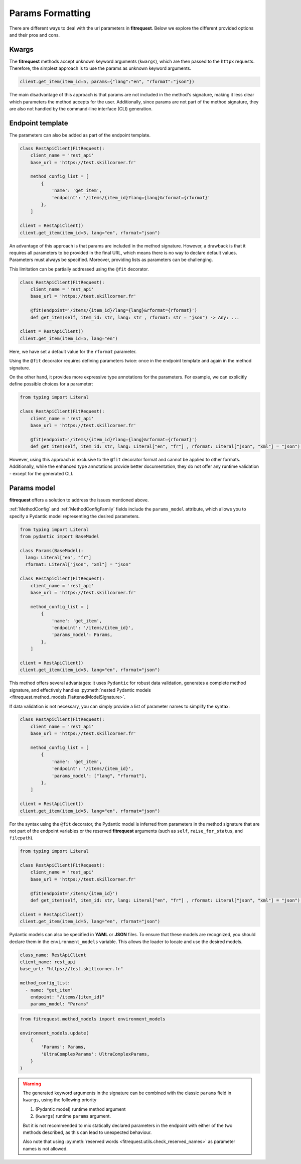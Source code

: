 Params Formatting
=================

There are different ways to deal with the url parameters in **fitrequest**.
Below we explore the different provided options and their pros and cons.


Kwargs
------

The **fitrequest** methods accept unknown keyword arguments (``kwargs``),
which are then passed to the ``httpx`` requests.
Therefore, the simplest approach is to use the params as unknown keyword arguments.

.. code-block:: python

  client.get_item(item_id=5, params={"lang":"en", "rformat":"json"})


The main disadvantage of this approach is that params are not included in the method's signature,
making it less clear which parameters the method accepts for the user.
Additionally, since params are not part of the method signature,
they are also not handled by the command-line interface (CLI) generation.


Endpoint template
-----------------

The parameters can also be added as part of the endpoint template.

.. code-block:: python

  class RestApiClient(FitRequest):
      client_name = 'rest_api'
      base_url = 'https://test.skillcorner.fr'

      method_config_list = [
          {
              'name': 'get_item',
              'endpoint': '/items/{item_id}?lang={lang}&rformat={rformat}'
          },
      ]

  client = RestApiClient()
  client.get_item(item_id=5, lang="en", rformat="json")


An advantage of this approach is that params are included in the method signature.
However, a drawback is that it requires all parameters to be provided in the final URL,
which means there is no way to declare default values. Parameters must always be specified.
Moreover, providing lists as parameters can be challenging.

This limitation can be partially addressed using the ``@fit`` decorator.


.. code-block:: python

  class RestApiClient(FitRequest):
      client_name = 'rest_api'
      base_url = 'https://test.skillcorner.fr'

      @fit(endpoint='/items/{item_id}?lang={lang}&rformat={rformat}')
      def get_item(self, item_id: str, lang: str , rformat: str = "json") -> Any: ...

  client = RestApiClient()
  client.get_item(item_id=5, lang="en")


Here, we have set a default value for the ``rformat`` parameter.

Using the ``@fit`` decorator requires defining parameters twice:
once in the endpoint template and again in the method signature.

On the other hand, it provides more expressive type annotations for the parameters.
For example, we can explicitly define possible choices for a parameter:


.. code-block:: python

  from typing import Literal

  class RestApiClient(FitRequest):
      client_name = 'rest_api'
      base_url = 'https://test.skillcorner.fr'

      @fit(endpoint='/items/{item_id}?lang={lang}&rformat={rformat}')
      def get_item(self, item_id: str, lang: Literal["en", "fr"] , rformat: Literal["json", "xml"] = "json") -> Any: ...


However, using this approach is exclusive to the ``@fit`` decorator format and cannot be applied to other formats.
Additionally, while the enhanced type annotations provide better documentation,
they do not offer any runtime validation - except for the generated CLI.


Params model
------------

**fitrequest** offers a solution to address the issues mentioned above.

:ref:`MethodConfig` and :ref:`MethodConfigFamily` fields include the ``params_model`` attribute,
which allows you to specify a Pydantic model representing the desired parameters.


.. code-block:: python

  from typing import Literal
  from pydantic import BaseModel

  class Params(BaseModel):
    lang: Literal["en", "fr"]
    rformat: Literal["json", "xml"] = "json"

  class RestApiClient(FitRequest):
      client_name = 'rest_api'
      base_url = 'https://test.skillcorner.fr'

      method_config_list = [
          {
              'name': 'get_item',
              'endpoint': '/items/{item_id}',
              'params_model': Params,
          },
      ]

  client = RestApiClient()
  client.get_item(item_id=5, lang="en", rformat="json")


This method offers several advantages:
it uses ``Pydantic`` for robust data validation, generates a complete method signature,
and effectively handles :py:meth:`nested Pydantic models <fitrequest.method_models.FlattenedModelSignature>`.

If data validation is not necessary, you can simply provide a list of parameter names to simplify the syntax:


.. code-block:: python

  class RestApiClient(FitRequest):
      client_name = 'rest_api'
      base_url = 'https://test.skillcorner.fr'

      method_config_list = [
          {
              'name': 'get_item',
              'endpoint': '/items/{item_id}',
              'params_model': ["lang", "rformat"],
          },
      ]

  client = RestApiClient()
  client.get_item(item_id=5, lang="en", rformat="json")


For the syntax using the ``@fit`` decorator,
the Pydantic model is inferred from parameters in the method signature that are not part of the endpoint variables
or the reserved **fitrequest** arguments (such as ``self``, ``raise_for_status``, and ``filepath``).


.. code-block:: python

  from typing import Literal

  class RestApiClient(FitRequest):
      client_name = 'rest_api'
      base_url = 'https://test.skillcorner.fr'

      @fit(endpoint='/items/{item_id}')
      def get_item(self, item_id: str, lang: Literal["en", "fr"] , rformat: Literal["json", "xml"] = "json") -> Any: ...

  client = RestApiClient()
  client.get_item(item_id=5, lang="en", rformat="json")


Pydantic models can also be specified in **YAML** or **JSON** files.
To ensure that these models are recognized, you should declare them in the ``environment_models`` variable.
This allows the loader to locate and use the desired models.


.. code-block:: yaml

  class_name: RestApiClient
  client_name: rest_api
  base_url: "https://test.skillcorner.fr"

  method_config_list:
    - name: "get_item"
      endpoint: "/items/{item_id}"
      params_model: "Params"


.. code-block:: python

  from fitrequest.method_models import environment_models

  environment_models.update(
      {
          'Params': Params,
          'UltraComplexParams': UltraComplexParams,
      }
  )


.. warning::

  The generated keyword arguments in the signature can be combined with the classic ``params`` field in ``kwargs``,
  using the following priority

  1. (Pydantic model) runtime method argument
  2. (``kwargs``) runtime ``params`` argument.

  But it is not recommended to mix statically declared parameters in the endpoint
  with either of the two methods described, as this can lead to unexpected behaviour.

  Also note that using :py:meth:`reserved words <fitrequest.utils.check_reserved_names>` as parameter names is not allowed.
